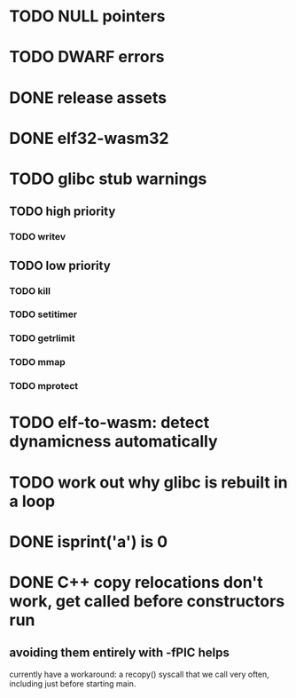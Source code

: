 * TODO NULL pointers
* TODO DWARF errors
* DONE release assets
* DONE elf32-wasm32
* TODO glibc stub warnings
** TODO high priority
*** TODO writev
** TODO low priority
*** TODO kill
*** TODO setitimer
*** TODO getrlimit
*** TODO mmap
*** TODO mprotect
* TODO elf-to-wasm: detect dynamicness automatically
* TODO work out why glibc is rebuilt in a loop
* DONE isprint('a') is 0
* DONE C++ copy relocations don't work, get called before constructors run
** avoiding them entirely with -fPIC helps
currently have a workaround: a recopy() syscall that we call very often, including just before starting main.
